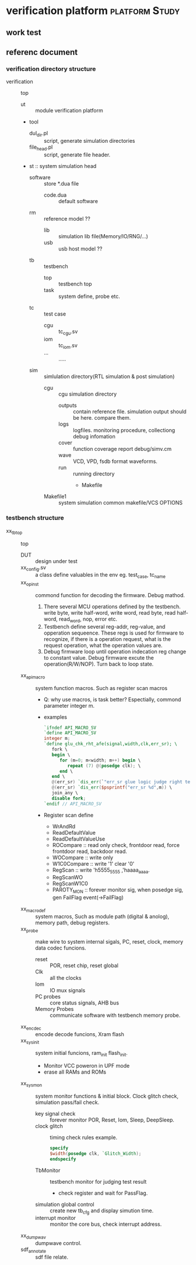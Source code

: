 * verification platform                                      :platform:Study:
** work test
** referenc document
*** verification directory structure
- verification :: top
  - ut :: module verification platform
  - tool
    - dul_dir.pl :: script, generate simulation directories
    - file_head.pl :: script, generate file header.
  - st :: system simulation head
    - software :: store *.dua file
      - code.dua :: default software
    - rm :: reference model ??
      - lib :: simulation lib file(Memory/IO/RNG/...)
      - usb :: usb host model ??
    - tb :: testbench
      - top :: testbench top
      - task :: system define, probe etc.
    - tc :: test case
      - cgu :: tc_cgu.sv
      - iom :: tc_iom.sv
      - ... :: .....
    - sim :: simlulation directory(RTL simulation & post simulation)
      - cgu :: cgu simulation directory
        - outputs :: contain reference file. simulation output should be here. compare them.
        - logs :: logfiles. monitoring procedure, collectiong debug infomation
        - cover :: function coverage report debug/simv.cm
        - wave ::  VCD, VPD, fsdb format waveforms.
        - run :: running directory
          - Makefile
      - Makefile1 :: system simulation common makefile/VCS OPTIONS

*** testbench structure
- xx_tb_top :: top
  - DUT :: design under test
  - xx_config.sv :: a class define valuables in the env eg. test_case, tc_name
  - xx_op_inst :: commond function for decoding the firmware. Debug mathod.
    1. There several MCU operations defined by the testbench. write byte, write half-word, write word, read byte, read half-word, read_word, nop, error etc.
    2. Testbench define several reg-addr, reg-value, and opperation sequeence. These regs is used for firmware to recognize, if there is a operation request, what is the request operation, what the operation values are.
    3. Debug firmware loop until operation indecation reg change to constant value. Debug firmware excute the operation(R/W/NOP). Turn back to loop state.
  - xx_api_macro :: system function macros. Such as register scan macros
    - Q: why use macros, is task better? Espectially, commond parameter integer m.
    - examples
      #+BEGIN_SRC verilog
      `ifndef API_MACRO_SV
      `define API_MACRO_SV
      integer m;
      `define glu_chk_rht_afe(signal,width,clk,err_sr); \
         fork \
         begin \
            for (m=0; m<width; m++) begin \
               repeat (7) @(posedge clk); \
            end \
         end \
         @(err_sr) `dis_err(`"err_sr glue logic judge right test error`"); \
         @(err_sr) `dis_err($psprintf("err_sr %d",m)) \
         join_any \
         disable fork;
      `endif // API_MACRO_SV
      #+END_SRC
    - Register scan define
      - WrAndRd
      - ReadDefaultValue
      - ReadDefaultValueUse
      - ROCompare :: read only check, frontdoor read, force frontdoor read, backdoor read.
      - WOCompare :: write only
      - W1C0Compare :: write '1' clear '0'
      - RegScan :: write 'h5555_5555 ,'haaaa_aaaa.
      - RegScanWO
      - RegScanW1C0
      - PAROTY_MON :: forever monitor sig, when posedge sig, gen FailFlag event(->FailFlag)
  - xx_macrodef :: system macros, Such as module path (digital & anolog), memory path, debug registers.
  - xx_probe :: make wire to system internal sigals, PC, reset, clock, memory data codec funcions.
    - reset :: POR, reset chip, reset global
    - Clk ::  all the clocks
    - Iom :: IO mux signals
    - PC probes :: core status signals, AHB bus
    - Memory Probes :: communicate software with testbench memory probe.
  - xx_encdec :: encode decode funcions, Xram flash
  - xx_sysinit :: system initial funcions, ram_init flash_init.
    - Monitor VCC poweron in UPF mode
    - erase all RAMs and ROMs
  - xx_sysmon :: system monitor functions & initial block. Clock glitch check, simulation pass/fail check.
    - key signal check :: forever monitor POR, Reset, Iom, Sleep, DeepSleep.
    - clock glitch :: timing check rules
      example.
      
      #+BEGIN_SRC verilog
      specify
      $width(posedge clk, `Glitch_Width);
      endspecify
      #+END_SRC
    - TbMonitor :: testbench monitor for judging test result
      - check register and wait for PassFlag.
    - simulation global control :: create new tb_cfg and display simution time.
    - interrupt monitor :: monitor the core bus, check interrupt address.
  - xx_dumpwav :: dumpwave control.
  - sdf_annotate ::  sdf file relate.

      
                      
               
                    
              


